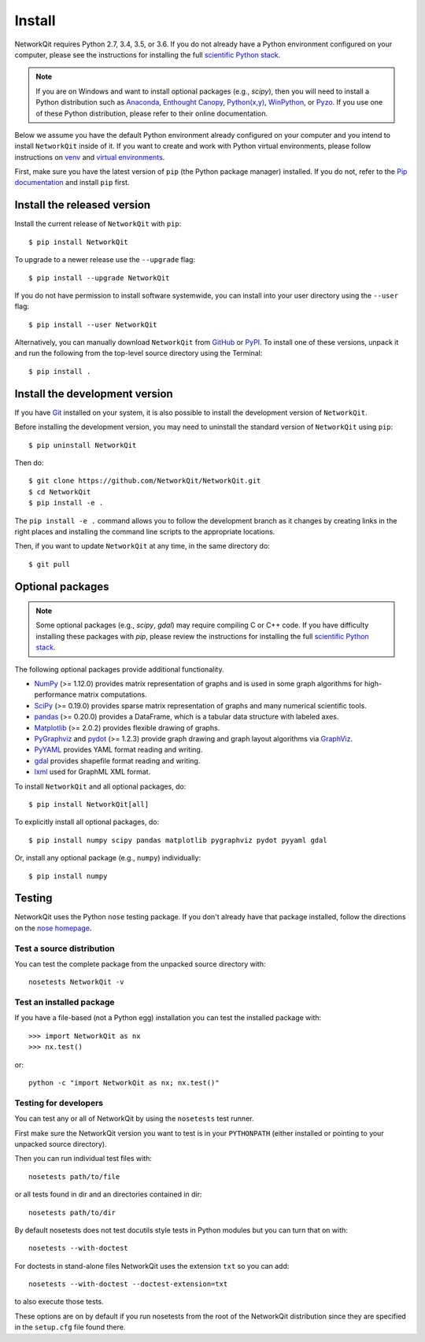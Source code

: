 Install
=======

NetworkQit requires Python 2.7, 3.4, 3.5, or 3.6.  If you do not already
have a Python environment configured on your computer, please see the
instructions for installing the full `scientific Python stack
<https://scipy.org/install.html>`_.

.. note::
   If you are on Windows and want to install optional packages (e.g., `scipy`),
   then you will need to install a Python distribution such as
   `Anaconda <https://www.anaconda.com/download/>`_,
   `Enthought Canopy <https://www.enthought.com/product/canopy>`_,
   `Python(x,y) <http://python-xy.github.io/>`_,
   `WinPython <https://winpython.github.io/>`_, or
   `Pyzo <http://www.pyzo.org/>`_.
   If you use one of these Python distribution, please refer to their online
   documentation.

Below we assume you have the default Python environment already configured on
your computer and you intend to install ``NetworkQit`` inside of it.  If you want
to create and work with Python virtual environments, please follow instructions
on `venv <https://docs.python.org/3/library/venv.html>`_ and `virtual
environments <http://docs.python-guide.org/en/latest/dev/virtualenvs/>`_.

First, make sure you have the latest version of ``pip`` (the Python package manager)
installed. If you do not, refer to the `Pip documentation
<https://pip.pypa.io/en/stable/installing/>`_ and install ``pip`` first.

Install the released version
----------------------------

Install the current release of ``NetworkQit`` with ``pip``::

    $ pip install NetworkQit

To upgrade to a newer release use the ``--upgrade`` flag::

    $ pip install --upgrade NetworkQit

If you do not have permission to install software systemwide, you can
install into your user directory using the ``--user`` flag::

    $ pip install --user NetworkQit

Alternatively, you can manually download ``NetworkQit`` from
`GitHub <https://github.com/NetworkQit/NetworkQit/releases>`_  or
`PyPI <https://pypi.python.org/pypi/NetworkQit>`_.
To install one of these versions, unpack it and run the following from the
top-level source directory using the Terminal::

    $ pip install .

Install the development version
-------------------------------

If you have `Git <https://git-scm.com/>`_ installed on your system, it is also
possible to install the development version of ``NetworkQit``.

Before installing the development version, you may need to uninstall the
standard version of ``NetworkQit`` using ``pip``::

    $ pip uninstall NetworkQit

Then do::

    $ git clone https://github.com/NetworkQit/NetworkQit.git
    $ cd NetworkQit
    $ pip install -e .

The ``pip install -e .`` command allows you to follow the development branch as
it changes by creating links in the right places and installing the command
line scripts to the appropriate locations.

Then, if you want to update ``NetworkQit`` at any time, in the same directory do::

    $ git pull

Optional packages
-----------------

.. note::
   Some optional packages (e.g., `scipy`, `gdal`) may require compiling
   C or C++ code.  If you have difficulty installing these packages
   with `pip`, please review the instructions for installing
   the full `scientific Python stack <https://scipy.org/install.html>`_.

The following optional packages provide additional functionality.

- `NumPy <http://www.numpy.org/>`_ (>= 1.12.0) provides matrix representation of
  graphs and is used in some graph algorithms for high-performance matrix
  computations.
- `SciPy <http://scipy.org/>`_ (>= 0.19.0) provides sparse matrix representation
  of graphs and many numerical scientific tools.
- `pandas <http://pandas.pydata.org/>`_ (>= 0.20.0) provides a DataFrame, which
  is a tabular data structure with labeled axes.
- `Matplotlib <http://matplotlib.org/>`_ (>= 2.0.2) provides flexible drawing of
  graphs.
- `PyGraphviz <http://pygraphviz.github.io/>`_ and
  `pydot <https://github.com/erocarrera/pydot>`_ (>= 1.2.3) provide graph drawing
  and graph layout algorithms via `GraphViz <http://graphviz.org/>`_.
- `PyYAML <http://pyyaml.org/>`_ provides YAML format reading and writing.
- `gdal <http://www.gdal.org/>`_ provides shapefile format reading and writing.
- `lxml <http://lxml.de/>`_ used for GraphML XML format.

To install ``NetworkQit`` and all optional packages, do::

    $ pip install NetworkQit[all]

To explicitly install all optional packages, do::

    $ pip install numpy scipy pandas matplotlib pygraphviz pydot pyyaml gdal

Or, install any optional package (e.g., ``numpy``) individually::

    $ pip install numpy

Testing
-------

NetworkQit uses the Python ``nose`` testing package.  If you don't already have
that package installed, follow the directions on the `nose homepage
<https://nose.readthedocs.org/>`_.

Test a source distribution
^^^^^^^^^^^^^^^^^^^^^^^^^^

You can test the complete package from the unpacked source directory with::

    nosetests NetworkQit -v

Test an installed package
^^^^^^^^^^^^^^^^^^^^^^^^^

If you have a file-based (not a Python egg) installation you can test the
installed package with::

    >>> import NetworkQit as nx
    >>> nx.test()

or::

    python -c "import NetworkQit as nx; nx.test()"

Testing for developers
^^^^^^^^^^^^^^^^^^^^^^

You can test any or all of NetworkQit by using the ``nosetests`` test runner.

First make sure the NetworkQit version you want to test is in your ``PYTHONPATH``
(either installed or pointing to your unpacked source directory).

Then you can run individual test files with::

    nosetests path/to/file

or all tests found in dir and an directories contained in dir::

    nosetests path/to/dir

By default nosetests does not test docutils style tests in
Python modules but you can turn that on with::

    nosetests --with-doctest

For doctests in stand-alone files NetworkQit uses the extension ``txt`` so
you can add::

    nosetests --with-doctest --doctest-extension=txt

to also execute those tests.

These options are on by default if you run nosetests from the root of the
NetworkQit distribution since they are specified in the ``setup.cfg`` file found
there.
